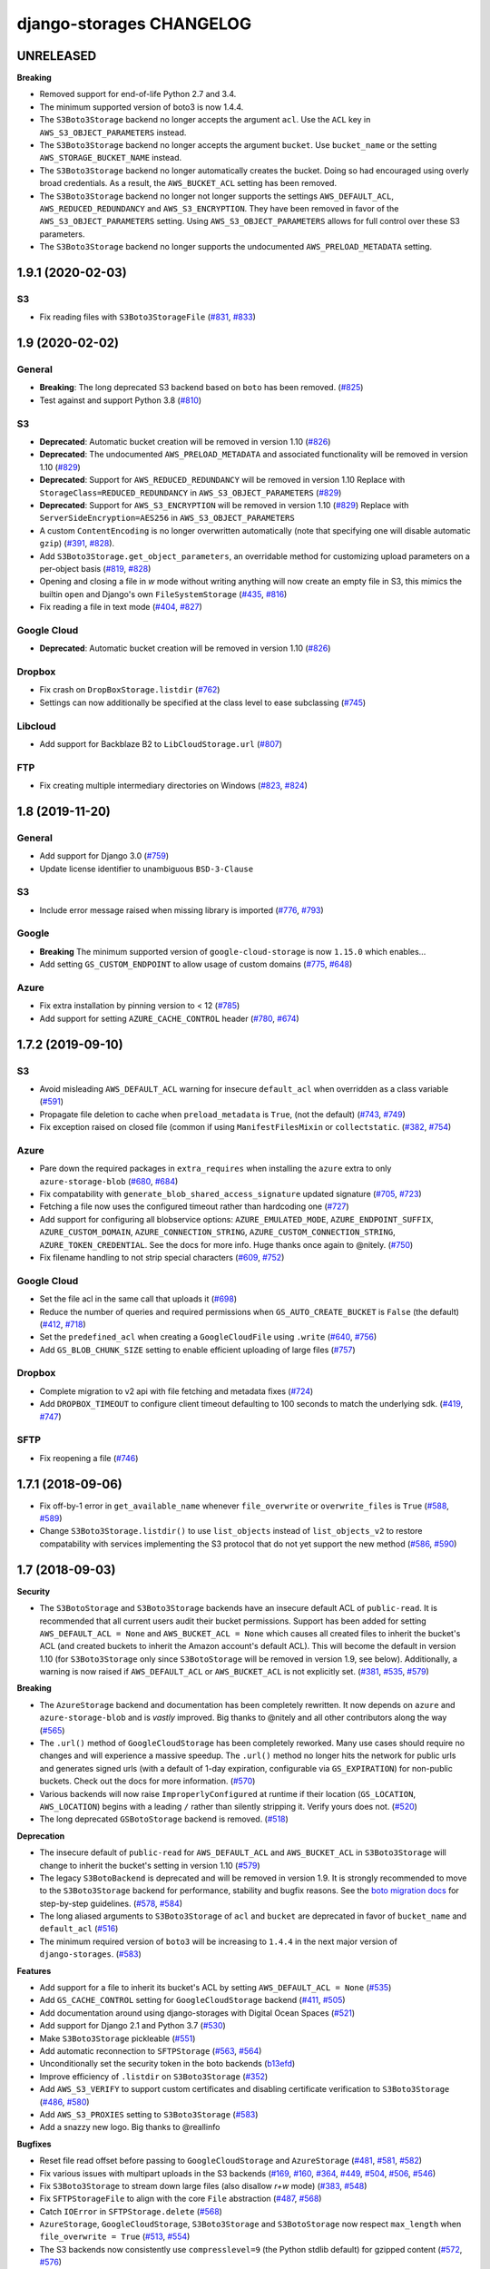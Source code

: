 django-storages CHANGELOG
=========================

UNRELEASED
**********

**Breaking**

- Removed support for end-of-life Python 2.7 and 3.4.

- The minimum supported version of boto3 is now 1.4.4.

- The ``S3Boto3Storage`` backend no longer accepts the argument ``acl``. Use
  the ``ACL`` key in ``AWS_S3_OBJECT_PARAMETERS`` instead.

- The ``S3Boto3Storage`` backend no longer accepts the argument ``bucket``. Use
  ``bucket_name`` or the setting ``AWS_STORAGE_BUCKET_NAME`` instead.

- The ``S3Boto3Storage`` backend no longer automatically creates the bucket.
  Doing so had encouraged using overly broad credentials. As a result, the
  ``AWS_BUCKET_ACL`` setting has been removed.

- The ``S3Boto3Storage`` backend no longer not longer supports the settings
  ``AWS_DEFAULT_ACL``, ``AWS_REDUCED_REDUNDANCY`` and ``AWS_S3_ENCRYPTION``.
  They have been removed in favor of the ``AWS_S3_OBJECT_PARAMETERS`` setting.
  Using ``AWS_S3_OBJECT_PARAMETERS`` allows for full control over these S3
  parameters.

- The ``S3Boto3Storage`` backend no longer supports the undocumented
  ``AWS_PRELOAD_METADATA`` setting.

1.9.1 (2020-02-03)
******************

S3
--

- Fix reading files with ``S3Boto3StorageFile`` (`#831`_, `#833`_)

.. _#831: https://github.com/jschneier/django-storages/issues/831
.. _#833: https://github.com/jschneier/django-storages/pull/833

1.9 (2020-02-02)
****************

General
-------

- **Breaking**: The long deprecated S3 backend based on ``boto`` has been removed. (`#825`_)
- Test against and support Python 3.8 (`#810`_)

S3
--

- **Deprecated**: Automatic bucket creation will be removed in version 1.10 (`#826`_)
- **Deprecated**: The undocumented ``AWS_PRELOAD_METADATA`` and associated functionality will
  be removed in version 1.10 (`#829`_)
- **Deprecated**: Support for ``AWS_REDUCED_REDUNDANCY`` will be removed in version 1.10
  Replace with ``StorageClass=REDUCED_REDUNDANCY`` in ``AWS_S3_OBJECT_PARAMETERS`` (`#829`_)
- **Deprecated**: Support for ``AWS_S3_ENCRYPTION`` will be removed in version 1.10 (`#829`_)
  Replace with ``ServerSideEncryption=AES256`` in ``AWS_S3_OBJECT_PARAMETERS``
- A custom ``ContentEncoding`` is no longer overwritten automatically (note that specifying
  one will disable automatic ``gzip``) (`#391`_, `#828`_).
- Add ``S3Boto3Storage.get_object_parameters``, an overridable method for customizing
  upload parameters on a per-object basis (`#819`_, `#828`_)
- Opening and closing a file in `w` mode without writing anything will now create an empty file
  in S3, this mimics the builtin ``open`` and Django's own ``FileSystemStorage`` (`#435`_, `#816`_)
- Fix reading a file in text mode (`#404`_, `#827`_)

Google Cloud
------------

- **Deprecated**: Automatic bucket creation will be removed in version 1.10 (`#826`_)

Dropbox
-------

- Fix crash on ``DropBoxStorage.listdir`` (`#762`_)
- Settings can now additionally be specified at the class level to ease subclassing (`#745`_)

Libcloud
--------

- Add support for Backblaze B2 to ``LibCloudStorage.url`` (`#807`_)

FTP
---

- Fix creating multiple intermediary directories on Windows (`#823`_, `#824`_)

.. _#825: https://github.com/jschneier/django-storages/pull/825
.. _#826: https://github.com/jschneier/django-storages/pull/826
.. _#829: https://github.com/jschneier/django-storages/pull/829
.. _#391: https://github.com/jschneier/django-storages/issues/391
.. _#828: https://github.com/jschneier/django-storages/pull/828
.. _#819: https://github.com/jschneier/django-storages/issues/819
.. _#810: https://github.com/jschneier/django-storages/pull/810
.. _#435: https://github.com/jschneier/django-storages/issues/435
.. _#816: https://github.com/jschneier/django-storages/pull/816
.. _#404: https://github.com/jschneier/django-storages/issues/404
.. _#827: https://github.com/jschneier/django-storages/pull/827
.. _#762: https://github.com/jschneier/django-storages/pull/762
.. _#745: https://github.com/jschneier/django-storages/pull/745
.. _#807: https://github.com/jschneier/django-storages/pull/807
.. _#823: https://github.com/jschneier/django-storages/issues/823
.. _#824: https://github.com/jschneier/django-storages/pull/824


1.8 (2019-11-20)
****************

General
-------
- Add support for Django 3.0 (`#759`_)
- Update license identifier to unambiguous ``BSD-3-Clause``

S3
--

- Include error message raised when missing library is imported (`#776`_, `#793`_)

Google
------

- **Breaking** The minimum supported version of ``google-cloud-storage`` is now ``1.15.0`` which enables...
- Add setting ``GS_CUSTOM_ENDPOINT`` to allow usage of custom domains (`#775`_, `#648`_)

Azure
-----

- Fix extra installation by pinning version to < 12 (`#785`_)
- Add support for setting ``AZURE_CACHE_CONTROL`` header (`#780`_, `#674`_)

.. _#759: https://github.com/jschneier/django-storages/pull/759
.. _#776: https://github.com/jschneier/django-storages/issues/776
.. _#793: https://github.com/jschneier/django-storages/pull/793
.. _#775: https://github.com/jschneier/django-storages/issues/775
.. _#648: https://github.com/jschneier/django-storages/pull/648
.. _#785: https://github.com/jschneier/django-storages/pull/785
.. _#780: https://github.com/jschneier/django-storages/pull/780
.. _#674: https://github.com/jschneier/django-storages/issues/674


1.7.2 (2019-09-10)
******************

S3
--

- Avoid misleading ``AWS_DEFAULT_ACL`` warning for insecure ``default_acl`` when
  overridden as a class variable (`#591`_)
- Propagate file deletion to cache when ``preload_metadata`` is ``True``,
  (not the default) (`#743`_, `#749`_)
- Fix exception raised on closed file (common if using ``ManifestFilesMixin`` or
  ``collectstatic``. (`#382`_, `#754`_)

Azure
-----

- Pare down the required packages in ``extra_requires`` when installing the ``azure`` extra to only
  ``azure-storage-blob`` (`#680`_, `#684`_)
- Fix compatability with ``generate_blob_shared_access_signature`` updated signature (`#705`_, `#723`_)
- Fetching a file now uses the configured timeout rather than hardcoding one (`#727`_)
- Add support for configuring all blobservice options: ``AZURE_EMULATED_MODE``, ``AZURE_ENDPOINT_SUFFIX``,
  ``AZURE_CUSTOM_DOMAIN``, ``AZURE_CONNECTION_STRING``, ``AZURE_CUSTOM_CONNECTION_STRING``,
  ``AZURE_TOKEN_CREDENTIAL``. See the docs for more info. Huge thanks once again to @nitely. (`#750`_)
- Fix filename handling to not strip special characters (`#609`_, `#752`_)


Google Cloud
------------

- Set the file acl in the same call that uploads it (`#698`_)
- Reduce the number of queries and required permissions when ``GS_AUTO_CREATE_BUCKET`` is
  ``False`` (the default) (`#412`_, `#718`_)
- Set the ``predefined_acl`` when creating a ``GoogleCloudFile`` using ``.write``
  (`#640`_, `#756`_)
- Add ``GS_BLOB_CHUNK_SIZE`` setting to enable efficient uploading of large files (`#757`_)

Dropbox
-------

- Complete migration to v2 api with file fetching and metadata fixes (`#724`_)
- Add ``DROPBOX_TIMEOUT`` to configure client timeout defaulting to 100 seconds
  to match the underlying sdk. (`#419`_, `#747`_)

SFTP
----

- Fix reopening a file (`#746`_)

.. _#591: https://github.com/jschneier/django-storages/pull/591
.. _#680: https://github.com/jschneier/django-storages/issues/680
.. _#684: https://github.com/jschneier/django-storages/pull/684
.. _#698: https://github.com/jschneier/django-storages/pull/698
.. _#705: https://github.com/jschneier/django-storages/issues/705
.. _#723: https://github.com/jschneier/django-storages/pull/723
.. _#727: https://github.com/jschneier/django-storages/pull/727
.. _#746: https://github.com/jschneier/django-storages/pull/746
.. _#724: https://github.com/jschneier/django-storages/pull/724
.. _#412: https://github.com/jschneier/django-storages/pull/412
.. _#718: https://github.com/jschneier/django-storages/pull/718
.. _#743: https://github.com/jschneier/django-storages/issues/743
.. _#749: https://github.com/jschneier/django-storages/pull/749
.. _#750: https://github.com/jschneier/django-storages/pull/750
.. _#609: https://github.com/jschneier/django-storages/issues/609
.. _#752: https://github.com/jschneier/django-storages/pull/752
.. _#382: https://github.com/jschneier/django-storages/issues/382
.. _#754: https://github.com/jschneier/django-storages/pull/754
.. _#419: https://github.com/jschneier/django-storages/issues/419
.. _#747: https://github.com/jschneier/django-storages/pull/747
.. _#640: https://github.com/jschneier/django-storages/issues/640
.. _#756: https://github.com/jschneier/django-storages/pull/756
.. _#757: https://github.com/jschneier/django-storages/pull/757

1.7.1 (2018-09-06)
******************

- Fix off-by-1 error in ``get_available_name`` whenever ``file_overwrite`` or ``overwrite_files`` is ``True`` (`#588`_, `#589`_)
- Change ``S3Boto3Storage.listdir()`` to use ``list_objects`` instead of ``list_objects_v2`` to restore
  compatability with services implementing the S3 protocol that do not yet support the new method (`#586`_, `#590`_)

.. _#588: https://github.com/jschneier/django-storages/issues/588
.. _#589: https://github.com/jschneier/django-storages/pull/589
.. _#586: https://github.com/jschneier/django-storages/issues/586
.. _#590: https://github.com/jschneier/django-storages/pull/590

1.7 (2018-09-03)
****************

**Security**

- The ``S3BotoStorage`` and ``S3Boto3Storage`` backends have an insecure
  default ACL of ``public-read``. It is recommended that all current users audit their bucket
  permissions.  Support has been added for setting ``AWS_DEFAULT_ACL = None`` and ``AWS_BUCKET_ACL =
  None`` which causes all created files to inherit the bucket's ACL (and created buckets to inherit the
  Amazon account's default ACL). This will become the default in version 1.10 (for ``S3Boto3Storage`` only
  since ``S3BotoStorage`` will be removed in version 1.9, see below). Additionally, a warning is now
  raised if ``AWS_DEFAULT_ACL`` or ``AWS_BUCKET_ACL`` is not explicitly set. (`#381`_, `#535`_, `#579`_)

**Breaking**

- The ``AzureStorage`` backend and documentation has been completely rewritten. It now
  depends on ``azure`` and ``azure-storage-blob`` and is *vastly* improved. Big thanks to @nitely and all
  other contributors along the way (`#565`_)
- The ``.url()`` method of ``GoogleCloudStorage`` has been completely reworked. Many use
  cases should require no changes and will experience a massive speedup. The ``.url()`` method no longer hits
  the network for public urls and generates signed urls (with a default of 1-day expiration, configurable
  via ``GS_EXPIRATION``) for non-public buckets.  Check out the docs for more information. (`#570`_)
- Various backends will now raise ``ImproperlyConfigured`` at runtime if their
  location (``GS_LOCATION``, ``AWS_LOCATION``) begins with a leading ``/`` rather than silently
  stripping it.  Verify yours does not. (`#520`_)
- The long deprecated ``GSBotoStorage`` backend is removed. (`#518`_)

**Deprecation**

- The insecure default of ``public-read`` for ``AWS_DEFAULT_ACL`` and
  ``AWS_BUCKET_ACL`` in ``S3Boto3Storage`` will change to inherit the bucket's setting in version 1.10 (`#579`_)
- The legacy ``S3BotoBackend`` is deprecated and will be removed in version 1.9.
  It is strongly recommended to move to the ``S3Boto3Storage`` backend for performance,
  stability and bugfix reasons. See the `boto migration docs`_ for step-by-step guidelines. (`#578`_, `#584`_)
- The long aliased arguments to ``S3Boto3Storage`` of ``acl`` and ``bucket`` are
  deprecated in favor of ``bucket_name`` and ``default_acl`` (`#516`_)
- The minimum required version of ``boto3`` will be increasing to ``1.4.4`` in
  the next major version of ``django-storages``. (`#583`_)

**Features**

- Add support for a file to inherit its bucket's ACL by setting ``AWS_DEFAULT_ACL = None`` (`#535`_)
- Add ``GS_CACHE_CONTROL`` setting for ``GoogleCloudStorage`` backend (`#411`_, `#505`_)
- Add documentation around using django-storages with Digital Ocean Spaces (`#521`_)
- Add support for Django 2.1 and Python 3.7 (`#530`_)
- Make ``S3Boto3Storage`` pickleable (`#551`_)
- Add automatic reconnection to ``SFTPStorage`` (`#563`_, `#564`_)
- Unconditionally set the security token in the boto backends (`b13efd`_)
- Improve efficiency of ``.listdir`` on ``S3Boto3Storage`` (`#352`_)
- Add ``AWS_S3_VERIFY`` to support custom certificates and disabling certificate verification
  to ``S3Boto3Storage`` (`#486`_, `#580`_)
- Add ``AWS_S3_PROXIES`` setting to ``S3Boto3Storage`` (`#583`_)
- Add a snazzy new logo. Big thanks to @reallinfo

**Bugfixes**

- Reset file read offset before passing to ``GoogleCloudStorage`` and ``AzureStorage`` (`#481`_, `#581`_, `#582`_)
- Fix various issues with multipart uploads in the S3 backends
  (`#169`_, `#160`_, `#364`_, `#449`_, `#504`_, `#506`_, `#546`_)
- Fix ``S3Boto3Storage`` to stream down large files (also disallow `r+w` mode) (`#383`_, `#548`_)
- Fix ``SFTPStorageFile`` to align with the core ``File`` abstraction (`#487`_, `#568`_)
- Catch ``IOError`` in ``SFTPStorage.delete`` (`#568`_)
- ``AzureStorage``, ``GoogleCloudStorage``, ``S3Boto3Storage`` and ``S3BotoStorage`` now
  respect ``max_length`` when ``file_overwrite = True`` (`#513`_, `#554`_)
- The S3 backends now consistently use ``compresslevel=9`` (the Python stdlib default)
  for gzipped content (`#572`_, `#576`_)
- Improve error message of ``S3Boto3Storage`` during an unexpected exception when automatically
  creating a bucket (`#574`_, `#577`_)

.. _#381: https://github.com/jschneier/django-storages/issues/381
.. _#535: https://github.com/jschneier/django-storages/pull/535
.. _#579: https://github.com/jschneier/django-storages/pull/579
.. _#565: https://github.com/jschneier/django-storages/pull/565
.. _#520: https://github.com/jschneier/django-storages/pull/520
.. _#518: https://github.com/jschneier/django-storages/pull/518
.. _#516: https://github.com/jschneier/django-storages/pull/516
.. _#481: https://github.com/jschneier/django-storages/pull/481
.. _#581: https://github.com/jschneier/django-storages/pull/581
.. _#582: https://github.com/jschneier/django-storages/pull/582
.. _#411: https://github.com/jschneier/django-storages/issues/411
.. _#505: https://github.com/jschneier/django-storages/pull/505
.. _#521: https://github.com/jschneier/django-storages/pull/521
.. _#169: https://github.com/jschneier/django-storages/pull/169
.. _#160: https://github.com/jschneier/django-storages/issues/160
.. _#364: https://github.com/jschneier/django-storages/pull/364
.. _#449: https://github.com/jschneier/django-storages/issues/449
.. _#504: https://github.com/jschneier/django-storages/pull/504
.. _#530: https://github.com/jschneier/django-storages/pull/530
.. _#506: https://github.com/jschneier/django-storages/pull/506
.. _#546: https://github.com/jschneier/django-storages/pull/546
.. _#383: https://github.com/jschneier/django-storages/issues/383
.. _#548: https://github.com/jschneier/django-storages/pull/548
.. _b13efd: https://github.com/jschneier/django-storages/commit/b13efd92b3bf3e9967b8e7819224bfcf9abb977e
.. _#551: https://github.com/jschneier/django-storages/pull/551
.. _#563: https://github.com/jschneier/django-storages/issues/563
.. _#564: https://github.com/jschneier/django-storages/pull/564
.. _#487: https://github.com/jschneier/django-storages/issues/487
.. _#568: https://github.com/jschneier/django-storages/pull/568
.. _#513: https://github.com/jschneier/django-storages/issues/513
.. _#554: https://github.com/jschneier/django-storages/pull/554
.. _#570: https://github.com/jschneier/django-storages/pull/570
.. _#572: https://github.com/jschneier/django-storages/issues/572
.. _#576: https://github.com/jschneier/django-storages/pull/576
.. _#352: https://github.com/jschneier/django-storages/pull/352
.. _#574: https://github.com/jschneier/django-storages/issues/574
.. _#577: https://github.com/jschneier/django-storages/pull/577
.. _#486: https://github.com/jschneier/django-storages/pull/486
.. _#580: https://github.com/jschneier/django-storages/pull/580
.. _#583: https://github.com/jschneier/django-storages/pull/583
.. _boto migration docs:  https://django-storages.readthedocs.io/en/latest/backends/amazon-S3.html#migrating-boto-to-boto3
.. _#578: https://github.com/jschneier/django-storages/pull/578
.. _#584: https://github.com/jschneier/django-storages/pull/584

1.6.6 (2018-03-26)
******************

* You can now specify the backend you are using to install the necessary dependencies using
  ``extra_requires``. For example ``pip install django-storages[boto3]`` (`#417`_)
* Add additional content-type detection fallbacks (`#406`_, `#407`_)
* Add ``GS_LOCATION`` setting to specify subdirectory for ``GoogleCloudStorage`` (`#355`_)
* Add support for uploading large files to ``DropBoxStorage``, fix saving files (`#379`_, `#378`_, `#301`_)
* Drop support for Django 1.8 and Django 1.10 (and hence Python 3.3) (`#438`_)
* Implement ``get_created_time`` for ``GoogleCloudStorage`` (`#464`_)

.. _#417: https://github.com/jschneier/django-storages/pull/417
.. _#407: https://github.com/jschneier/django-storages/pull/407
.. _#406: https://github.com/jschneier/django-storages/issues/406
.. _#355: https://github.com/jschneier/django-storages/pull/355
.. _#379: https://github.com/jschneier/django-storages/pull/379
.. _#378: https://github.com/jschneier/django-storages/issues/378
.. _#301: https://github.com/jschneier/django-storages/issues/301
.. _#438: https://github.com/jschneier/django-storages/issues/438
.. _#464: https://github.com/jschneier/django-storages/pull/464

1.6.5 (2017-08-01)
******************

* Fix Django 1.11 regression with gzipped content being saved twice
  resulting in empty files (`#367`_, `#371`_, `#373`_)
* Fix the ``mtime`` when gzipping content on ``S3Boto3Storage`` (`#374`_)

.. _#367: https://github.com/jschneier/django-storages/issues/367
.. _#371: https://github.com/jschneier/django-storages/pull/371
.. _#373: https://github.com/jschneier/django-storages/pull/373
.. _#374: https://github.com/jschneier/django-storages/pull/374

1.6.4 (2017-07-27)
******************

* Files uploaded with ``GoogleCloudStorage`` will now set their appropriate mimetype (`#320`_)
* Fix ``DropBoxStorage.url`` to work. (`#357`_)
* Fix ``S3Boto3Storage`` when ``AWS_PRELOAD_METADATA = True`` (`#366`_)
* Fix ``S3Boto3Storage`` uploading file-like objects without names (`#195`_, `#368`_)
* ``S3Boto3Storage`` is now threadsafe - a separate session is created on a
  per-thread basis (`#268`_, `#358`_)

.. _#320: https://github.com/jschneier/django-storages/pull/320
.. _#357: https://github.com/jschneier/django-storages/pull/357
.. _#366: https://github.com/jschneier/django-storages/pull/366
.. _#195: https://github.com/jschneier/django-storages/pull/195
.. _#368: https://github.com/jschneier/django-storages/pull/368
.. _#268: https://github.com/jschneier/django-storages/issues/268
.. _#358: https://github.com/jschneier/django-storages/pull/358

1.6.3 (2017-06-23)
******************

* Revert default ``AWS_S3_SIGNATURE_VERSION`` to V2 to restore backwards
  compatability in ``S3Boto3``. It's recommended that all new projects set
  this to be ``'s3v4'``. (`#344`_)

.. _#344: https://github.com/jschneier/django-storages/pull/344

1.6.2 (2017-06-22)
******************

* Fix regression in ``safe_join()`` to handle a trailing slash in an
  intermediate path. (`#341`_)
* Fix regression in ``gs.GSBotoStorage`` getting an unexpected kwarg.
  (`#342`_)

.. _#341: https://github.com/jschneier/django-storages/pull/341
.. _#342: https://github.com/jschneier/django-storages/pull/342

1.6.1 (2017-06-22)
******************

* Drop support for Django 1.9 (`e89db45`_)
* Fix regression in ``safe_join()`` to allow joining a base path with an empty
  string. (`#336`_)

.. _e89db45: https://github.com/jschneier/django-storages/commit/e89db451d7e617638b5991e31df4c8de196546a6
.. _#336: https://github.com/jschneier/django-storages/pull/336

1.6 (2017-06-21)
******************

* **Breaking:** Remove backends deprecated in v1.5.1 (`#280`_)
* **Breaking:** ``DropBoxStorage`` has been upgrade to support v2 of the API, v1 will be shut off at the
  end of the month - upgrading is recommended (`#273`_)
* **Breaking:** The ``SFTPStorage`` backend now checks for the existence of the fallback ``~/.ssh/known_hosts``
  before attempting to load it.  If you had previously been passing in a path to a non-existent file it will no longer
  attempt to load the fallback. (`#118`_, `#325`_)
* **Breaking:** The default version value for ``AWS_S3_SIGNATURE_VERSION`` is now ``'s3v4'``. No changes should
  be required (`#335`_)
* **Deprecation:** The undocumented ``gs.GSBotoStorage`` backend. See the new ``gcloud.GoogleCloudStorage``
  or ``apache_libcloud.LibCloudStorage`` backends instead. (`#236`_)
* Add a new backend, ``gcloud.GoogleCloudStorage`` based on the ``google-cloud`` bindings. (`#236`_)
* Pass in the location constraint when auto creating a bucket in ``S3Boto3Storage`` (`#257`_, `#258`_)
* Add support for reading ``AWS_SESSION_TOKEN`` and ``AWS_SECURITY_TOKEN`` from the environment
  to ``S3Boto3Storage`` and ``S3BotoStorage``. (`#283`_)
* Fix Boto3 non-ascii filenames on Python 2.7 (`#216`_, `#217`_)
* Fix ``collectstatic`` timezone handling in and add ``get_modified_time`` to ``S3BotoStorage`` (`#290`_)
* Add support for Django 1.11 (`#295`_)
* Add ``project`` keyword support to GCS in ``LibCloudStorage`` backend (`#269`_)
* Files that have a guessable encoding (e.g. gzip or compress) will be uploaded with that Content-Encoding in
  the ``s3boto3`` backend (`#263`_, `#264`_)
* The Dropbox backend now properly translates backslashes in Windows paths into forward slashes (`e52a127`_)
* The S3 backends now permit colons in the keys (`#248`_, `#322`_)

.. _#217: https://github.com/jschneier/django-storages/pull/217
.. _#273: https://github.com/jschneier/django-storages/pull/273
.. _#216: https://github.com/jschneier/django-storages/issues/216
.. _#283: https://github.com/jschneier/django-storages/pull/283
.. _#280: https://github.com/jschneier/django-storages/pull/280
.. _#257: https://github.com/jschneier/django-storages/issues/257
.. _#258: https://github.com/jschneier/django-storages/pull/258
.. _#290: https://github.com/jschneier/django-storages/pull/290
.. _#295: https://github.com/jschneier/django-storages/pull/295
.. _#269: https://github.com/jschneier/django-storages/pull/269
.. _#263: https://github.com/jschneier/django-storages/issues/263
.. _#264: https://github.com/jschneier/django-storages/pull/264
.. _e52a127: https://github.com/jschneier/django-storages/commit/e52a127523fdd5be50bb670ccad566c5d527f3d1
.. _#236: https://github.com/jschneier/django-storages/pull/236
.. _#118: https://github.com/jschneier/django-storages/issues/118
.. _#325: https://github.com/jschneier/django-storages/pull/325
.. _#248: https://github.com/jschneier/django-storages/issues/248
.. _#322: https://github.com/jschneier/django-storages/pull/322
.. _#335: https://github.com/jschneier/django-storages/pull/335

1.5.2 (2017-01-13)
******************

* Actually use ``SFTP_STORAGE_HOST`` in ``SFTPStorage`` backend (`#204`_)
* Fix ``S3Boto3Storage`` to avoid race conditions in a multi-threaded WSGI environment (`#238`_)
* Fix trying to localize a naive datetime when ``settings.USE_TZ`` is ``False`` in ``S3Boto3Storage.modified_time``.
  (`#235`_, `#234`_)
* Fix automatic bucket creation in ``S3Boto3Storage`` when ``AWS_AUTO_CREATE_BUCKET`` is ``True`` (`#196`_)
* Improve the documentation for the S3 backends

.. _#204: https://github.com/jschneier/django-storages/pull/204
.. _#238: https://github.com/jschneier/django-storages/pull/238
.. _#234: https://github.com/jschneier/django-storages/issues/234
.. _#235: https://github.com/jschneier/django-storages/pull/235
.. _#196: https://github.com/jschneier/django-storages/pull/196

1.5.1 (2016-09-13)
******************

* **Breaking:** Drop support for Django 1.7 (`#185`_)
* **Deprecation:** hashpath, image, overwrite, mogile, symlinkorcopy, database, mogile, couchdb.
  See (`#202`_) to discuss maintenance going forward
* Use a fixed ``mtime`` argument for ``GzipFile`` in ``S3BotoStorage`` and ``S3Boto3Storage`` to ensure
  a stable output for gzipped files
* Use ``.putfileobj`` instead of ``.put`` in ``S3Boto3Storage`` to use the transfer manager,
  allowing files greater than 5GB to be put on S3 (`#194`_ , `#201`_)
* Update ``S3Boto3Storage`` for Django 1.10 (`#181`_) (``get_modified_time`` and ``get_accessed_time``)
* Fix bad kwarg name in ``S3Boto3Storage`` when `AWS_PRELOAD_METADATA` is `True` (`#189`_, `#190`_)

.. _#202: https://github.com/jschneier/django-storages/issues/202
.. _#201: https://github.com/jschneier/django-storages/pull/201
.. _#194: https://github.com/jschneier/django-storages/issues/194
.. _#190: https://github.com/jschneier/django-storages/pull/190
.. _#189: https://github.com/jschneier/django-storages/issues/189
.. _#185: https://github.com/jschneier/django-storages/pull/185
.. _#181: https://github.com/jschneier/django-storages/pull/181

1.5.0 (2016-08-02)
******************

* Add new backend ``S3Boto3Storage`` (`#179`_)
* Add a `strict` option to `utils.setting` (`#176`_)
* Tests, documentation, fixing ``.close`` for ``SFTPStorage`` (`#177`_)
* Tests, documentation, add `.readlines` for ``FTPStorage`` (`#175`_)
* Tests and documentation for ``DropBoxStorage`` (`#174`_)
* Fix ``MANIFEST.in`` to not ship ``.pyc`` files. (`#145`_)
* Enable CI testing of Python 3.5 and fix test failure from api change (`#171`_)

.. _#145: https://github.com/jschneier/django-storages/pull/145
.. _#171: https://github.com/jschneier/django-storages/pull/171
.. _#174: https://github.com/jschneier/django-storages/pull/174
.. _#175: https://github.com/jschneier/django-storages/pull/175
.. _#177: https://github.com/jschneier/django-storages/pull/177
.. _#176: https://github.com/jschneier/django-storages/pull/176
.. _#179: https://github.com/jschneier/django-storages/pull/179

1.4.1 (2016-04-07)
******************

* Files that have a guessable encoding (e.g. gzip or compress) will be uploaded with that Content-Encoding
  in the ``s3boto`` backend. Compressable types such as ``application/javascript`` will still be gzipped.
  PR `#122`_
* Fix ``DropBoxStorage.exists`` check and add ``DropBoxStorage.url`` (`#127`_)
* Add ``GS_HOST`` setting (with a default of ``GSConnection.DefaultHost``) to fix ``GSBotoStorage``.
  (`#124`_, `#125`_)

.. _#122: https://github.com/jschneier/django-storages/pull/122
.. _#127: https://github.com/jschneier/django-storages/pull/127
.. _#124: https://github.com/jschneier/django-storages/issues/124
.. _#125: https://github.com/jschneier/django-storages/pull/125

1.4 (2016-02-07)
****************

* This package is now released on PyPI as `django-storages`. Please update your requirements files to
  `django-storages==1.4`.

1.3.2 (2016-01-26)
******************

* Fix memory leak from not closing underlying temp file in ``s3boto`` backend (`#106`_)
* Allow easily specifying a custom expiry time when generating a url for ``S3BotoStorage`` (`#96`_)
* Check for bucket existence when the empty path ('') is passed to ``storage.exists`` in ``S3BotoStorage`` -
  this prevents a crash when running ``collectstatic -c`` on Django 1.9.1 (`#112`_) fixed in `#116`_

.. _#106: https://github.com/jschneier/django-storages/pull/106
.. _#96: https://github.com/jschneier/django-storages/pull/96
.. _#112: https://github.com/jschneier/django-storages/issues/112
.. _#116: https://github.com/jschneier/django-storages/pull/116


1.3.1 (2016-01-12)
******************

* A few Azure Storage fixes [pass the content-type to Azure, handle chunked content, fix ``url``] (`#45`__)
* Add support for a Dropbox (``dropbox``) storage backend
* Various fixes to the ``apache_libcloud`` backend [return the number of bytes asked for by ``.read``, make ``.name`` non-private, don't
  initialize to an empty ``BytesIO`` object] (`#55`_)
* Fix multi-part uploads in ``s3boto`` backend not respecting ``AWS_S3_ENCRYPTION`` (`#94`_)
* Automatically gzip svg files (`#100`_)

.. __: https://github.com/jschneier/django-storages/pull/45
.. _#76: https://github.com/jschneier/django-storages/pull/76
.. _#55: https://github.com/jschneier/django-storages/pull/55
.. _#94: https://github.com/jschneier/django-storages/pull/94
.. _#100: https://github.com/jschneier/django-storages/pull/100


1.3 (2015-08-14)
****************

* **Breaking:** Drop Support for Django 1.5 and Python 2.6
* **Breaking:** Remove previously deprecated mongodb backend
* **Breaking:** Remove previously deprecated ``parse_ts_extended`` from s3boto storage
* Add support for Django 1.8+ (`#36`__)
* Add ``AWS_S3_PROXY_HOST`` and ``AWS_S3_PROXY_PORT`` settings for s3boto backend (`#41`_)
* Fix Python3K compat issue in apache_libcloud (`#52`_)
* Fix Google Storage backend not respecting ``GS_IS_GZIPPED`` setting (`#51`__, `#60`_)
* Rename FTP ``_name`` attribute to ``name`` which is what the Django ``File`` api is expecting (`#70`_)
* Put ``StorageMixin`` first in inheritance to maintain backwards compat with older versions of Django (`#63`_)

.. __: https://github.com/jschneier/django-storages/pull/36
.. _#41: https://github.com/jschneier/django-storages/pull/41
.. _#52: https://github.com/jschneier/django-storages/issues/52
.. __: https://github.com/jschneier/django-storages/pull/51
.. _#60: https://github.com/jschneier/django-storages/pull/60
.. _#70: https://github.com/jschneier/django-storages/pull/70
.. _#63: https://github.com/jschneier/django-storages/pull/63


1.2.3 (2015-03-14)
******************

* Variety of FTP backend fixes (fix ``exists``, add ``modified_time``, remove call to non-existent function) (`#26`_)
* Apparently the year changed to 2015

.. _#26: https://github.com/jschneier/django-storages/pull/26


1.2.2 (2015-01-28)
******************

* Remove always show all warnings filter (`#21`_)
* Release package as a wheel
* Avoid resource warning during install (`#20`__)
* Made ``S3BotoStorage`` deconstructible (previously only ``S3BotoStorageFile`` was deconstructible) (`#19`_)

.. _#21: https://github.com/jschneier/django-storages/pull/21
.. __: https://github.com/jschneier/django-storages/issues/20
.. _#19: https://github.com/jschneier/django-storages/pull/19


1.2.1 (2014-12-31)
******************

* **Deprecation:** Issue warning about ``parse_ts_extended``
* **Deprecation:** mongodb backend - django-mongodb-engine now ships its own storage backend
* Fix ``storage.modified_time`` crashing on new files when ``AWS_PRELOAD_METADATA=True`` (`#11`_, `#12`__, `#14`_)

.. _#11: https://github.com/jschneier/django-storages/pull/11
__ https://github.com/jschneier/django-storages/issues/12
.. _#14: https://github.com/jschneier/django-storages/pull/14


1.2 (2014-12-14)
****************

* **Breaking:** Remove legacy S3 storage (`#1`_)
* **Breaking:** Remove mosso files backend (`#2`_)
* Add text/javascript mimetype to S3BotoStorage gzip allowed defaults
* Add support for Django 1.7 migrations in S3BotoStorage and ApacheLibCloudStorage (`#5`_, `#8`_)
* Python3K (3.3+) now available for S3Boto backend (`#4`_)

.. _#8: https://github.com/jschneier/django-storages/pull/8
.. _#5: https://github.com/jschneier/django-storages/pull/5
.. _#4: https://github.com/jschneier/django-storages/pull/4
.. _#1: https://github.com/jschneier/django-storages/issues/1
.. _#2: https://github.com/jschneier/django-storages/issues/2


**NOTE**: Version 1.1.9 is the first release of django-storages after the fork.
It represents the current (2014-12-08) state of the original django-storages in
master with no additional changes. This is the first release of the code base
since March 2013.

1.1.9 (2014-12-08)
******************

* Fix syntax for Python3 with pull-request `#91`_
* Support pushing content type from File object to GridFS with pull-request `#90`_
* Support passing a region to the libcloud driver with pull-request `#86`_
* Handle trailing slash paths fixes `#188`_ fixed by pull-request `#85`_
* Use a SpooledTemporaryFile to conserve memory in S3BotoFile pull-request `#69`_
* Guess content-type for S3BotoStorageFile the same way that _save() in S3BotoStorage does
* Pass headers and response_headers through from url to generate_url in S3BotoStorage pull-request `#65`_
* Added AWS_S3_HOST, AWS_S3_PORT and AWS_S3_USE_SSL settings to specify host, port and is_secure in pull-request `#66`_

.. _#91: https://bitbucket.org/david/django-storages/pull-request/91/
.. _#90: https://bitbucket.org/david/django-storages/pull-request/90/
.. _#86: https://bitbucket.org/david/django-storages/pull-request/86/
.. _#188: https://bitbucket.org/david/django-storages/issue/188/s3boto-_clean_name-is-broken-and-leads-to
.. _#85: https://bitbucket.org/david/django-storages/pull-request/85/
.. _#69: https://bitbucket.org/david/django-storages/pull-request/69/
.. _#66: https://bitbucket.org/david/django-storages/pull-request/66/
.. _#65: https://bitbucket.org/david/django-storages/pull-request/65/


**Everything Below Here Was Previously Released on PyPI under django-storages**


1.1.8 (2013-03-31)
******************

* Fixes `#156`_ regarding date parsing, ValueError when running collectstatic
* Proper handling of boto dev version parsing
* Made SFTP URLs accessible, now uses settings.MEDIA_URL instead of sftp://

.. _#156: https://bitbucket.org/david/django-storages/issue/156/s3boto-backend-valueerror-time-data-thu-07

1.1.7 (2013-03-20)
******************

* Listing of huge buckets on S3 is now prevented by using the prefix argument to boto's list() method
* Initial support for Windows Azure Storage
* Switched to useing boto's parse_ts date parser getting last modified info when using S3boto backend
* Fixed key handling in S3boto and Google Storage backends
* Account for lack of multipart upload in Google Storage backend
* Fixed seek() issue when using AWS_IS_GZIPPED by darkness51 with pull-request `#50`_
* Improvements to S3BotoStorage and GSBotoStorage

.. _#50: https://bitbucket.org/david/django-storages/pull-request/50/

1.1.6 (2013-01-06)
******************

* Merged many changes from Jannis Leidel (mostly regarding gzipping)
* Fixed tests by Ian Lewis
* Added support for Google Cloud Storage backend by Jannis Leidel
* Updated license file by Dan Loewenherz, fixes `#133`_ with pull-request `#44`_
* Set Content-Type header for use in upload_part_from_file by Gerardo Curiel
* Pass the rewind parameter to Boto's set_contents_from_file method by Jannis Leidel with pull-request `#45`_
* Fix for FTPStorageFile close() method by Mathieu Comandon with pull-request `#43`_
* Minor refactoring by Oktay Sancak with pull-request `#48`_
* Ungzip on download based on Content-Encoding by Gavin Wahl with pull-request `#46`_
* Add support for S3 server-side encryption by Tobias McNulty with pull-request `#17`_
* Add an optional setting to the boto storage to produce protocol-relative URLs, fixes `#105`_

.. _#133: https://bitbucket.org/david/django-storages/issue/133/license-file-refers-to-incorrect-project
.. _#44: https://bitbucket.org/david/django-storages/pull-request/44/
.. _#45: https://bitbucket.org/david/django-storages/pull-request/45/
.. _#43: https://bitbucket.org/david/django-storages/pull-request/43/
.. _#48: https://bitbucket.org/david/django-storages/pull-request/48/
.. _#46: https://bitbucket.org/david/django-storages/pull-request/46/
.. _#17: https://bitbucket.org/david/django-storages/pull-request/17/
.. _#105: https://bitbucket.org/david/django-storages/issue/105/add-option-to-produce-protocol-relative


1.1.5 (2012-07-18)
******************

* Merged pull request `#36`_ from freakboy3742 Keith-Magee, improvements to Apache Libcloud backend and docs
* Merged pull request `#35`_ from atodorov, allows more granular S3 access settings
* Add support for SSL in Rackspace Cloudfiles backend
* Fixed the listdir() method in s3boto backend, fixes `#57`_
* Added base url tests for safe_join in s3boto backend
* Merged pull request `#20`_ from alanjds, fixed SuspiciousOperation warning if AWS_LOCATION ends with '/'
* Added FILE_BUFFER_SIZE setting to s3boto backend
* Merged pull request `#30`_ from pendletongp, resolves `#108`_, `#109`_ and `#110`_
* Updated the modified_time() method so that it doesn't require dateutil. fixes `#111`_
* Merged pull request `#16`_ from chamal, adds Apache Libcloud backend
* When preloading the S3 metadata make sure we reset the files key during saving to prevent stale metadata
* Merged pull request `#24`_ from tobias.mcnulty, fixes bug where s3boto backend returns modified_time in wrong time zone
* Fixed HashPathStorage.location to no longer use settings.MEDIA_ROOT
* Remove download_url from setup file so PyPI dist is used

.. _#36: https://bitbucket.org/david/django-storages/pull-request/36/
.. _#35: https://bitbucket.org/david/django-storages/pull-request/35/
.. _#57: https://bitbucket.org/david/django-storages/issue/57
.. _#20: https://bitbucket.org/david/django-storages/pull-request/20/
.. _#30: https://bitbucket.org/david/django-storages/pull-request/30/
.. _#108: https://bitbucket.org/david/django-storages/issue/108
.. _#109: https://bitbucket.org/david/django-storages/issue/109
.. _#110: https://bitbucket.org/david/django-storages/issue/110
.. _#111: https://bitbucket.org/david/django-storages/issue/111
.. _#16: https://bitbucket.org/david/django-storages/pull-request/16/
.. _#24: https://bitbucket.org/david/django-storages/pull-request/24/

1.1.4 (2012-01-06)
******************

* Added PendingDeprecationWarning for mosso backend
* Merged pull request `#13`_ from marcoala, adds ``SFTP_KNOWN_HOST_FILE`` setting to SFTP storage backend
* Merged pull request `#12`_ from ryankask, fixes HashPathStorage tests that delete remote media
* Merged pull request `#10`_ from key, adds support for django-mongodb-engine 0.4.0 or later, fixes GridFS file deletion bug
* Fixed S3BotoStorage performance problem calling modified_time()
* Added deprecation warning for s3 backend, refs `#40`_
* Fixed CLOUDFILES_CONNECTION_KWARGS import error, fixes `#78`_
* Switched to sphinx documentation, set official docs up on https://django-storages.readthedocs.io/
* HashPathStorage uses self.exists now, fixes `#83`_

.. _#13: https://bitbucket.org/david/django-storages/pull-request/13/a-version-of-sftp-storage-that-allows-you
.. _#12: https://bitbucket.org/david/django-storages/pull-request/12/hashpathstorage-tests-deleted-my-projects
.. _#10: https://bitbucket.org/david/django-storages/pull-request/10/support-django-mongodb-engine-040
.. _#40: https://bitbucket.org/david/django-storages/issue/40/deprecate-s3py-backend
.. _#78: https://bitbucket.org/david/django-storages/issue/78/import-error
.. _#83: https://bitbucket.org/david/django-storages/issue/6/symlinkorcopystorage-new-custom-storage

1.1.3 (2011-08-15)
******************

* Created this lovely change log
* Fixed `#89`_: broken StringIO import in CloudFiles backend
* Merged `pull request #5`_: HashPathStorage path bug

.. _#89: https://bitbucket.org/david/django-storages/issue/89/112-broke-the-mosso-backend
.. _pull request #5: https://bitbucket.org/david/django-storages/pull-request/5/fixed-path-bug-and-added-testcase-for
